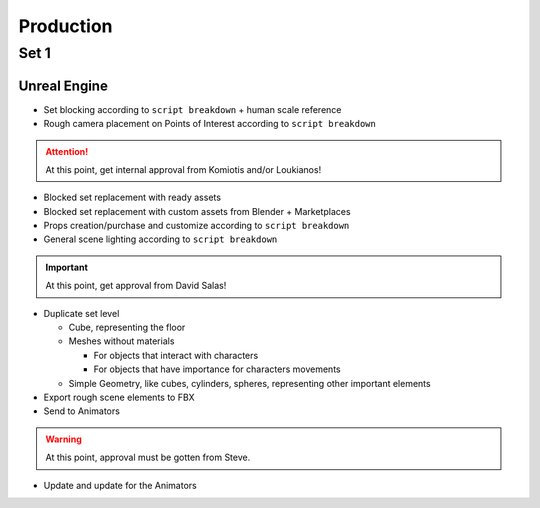 Production
==========

Set 1  
*******

Unreal Engine
~~~~~~~~~~~~~

* Set blocking according to ``script breakdown`` + human scale reference
* Rough camera placement on Points of Interest according to ``script breakdown``

.. attention::
   At this point, get internal approval from Komiotis and/or Loukianos!

* Blocked set replacement with ready assets
* Blocked set replacement with custom assets from Blender + Marketplaces
* Props creation/purchase and customize according to ``script breakdown``
* General scene lighting according to ``script breakdown``

.. important::
   At this point, get approval from David Salas!


* Duplicate set level

  * Cube, representing the floor 
  * Meshes without materials 

    * For objects that interact with characters  
    * For objects that have importance for characters movements

  * Simple Geometry, like cubes, cylinders, spheres, representing other important elements

* Export rough scene elements to FBX

* Send to Animators

.. warning::
   At this point, approval must be gotten from Steve.


* Update and update for the Animators

